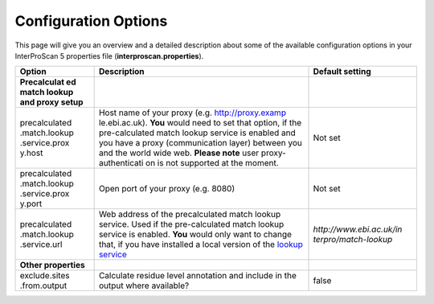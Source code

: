 Configuration Options
=====================

This page will give you an overview and a detailed description about
some of the available configuration options in your InterProScan 5
properties file (**interproscan.properties**).

+---------------+--------------------+------------------------+
| **Option**    | **Description**    | **Default setting**    |
+===============+====================+========================+
| **Precalculat |                    |                        |
| ed            |                    |                        |
| match lookup  |                    |                        |
| and proxy     |                    |                        |
| setup**       |                    |                        |
+---------------+--------------------+------------------------+
| precalculated | Host name of your  | Not set                |
| .match.lookup | proxy (e.g.        |                        |
| .service.prox | http://proxy.examp |                        |
| y.host        | le.ebi.ac.uk).     |                        |
|               | **You** would need |                        |
|               | to set that        |                        |
|               | option, if the     |                        |
|               | pre-calculated     |                        |
|               | match lookup       |                        |
|               | service is enabled |                        |
|               | and you have a     |                        |
|               | proxy              |                        |
|               | (communication     |                        |
|               | layer) between you |                        |
|               | and the world wide |                        |
|               | web. **Please      |                        |
|               | note** user        |                        |
|               | proxy-authenticati |                        |
|               | on                 |                        |
|               | is not supported   |                        |
|               | at the moment.     |                        |
+---------------+--------------------+------------------------+
| precalculated | Open port of your  | Not set                |
| .match.lookup | proxy (e.g. 8080)  |                        |
| .service.prox |                    |                        |
| y.port        |                    |                        |
+---------------+--------------------+------------------------+
| precalculated | Web address of the |`http://www.ebi.ac.uk/in|
| .match.lookup | precalculated      |terpro/match-lookup`    |
| .service.url  | match lookup       |                        |
|               | service. Used if   |                        |
|               | the pre-calculated |                        |
|               | match lookup       |                        |
|               | service is         |                        |
|               | enabled. **You**   |                        |
|               | would only want to |                        |
|               | change that, if    |                        |
|               | you have installed |                        |
|               | a local version of |                        |
|               | the `lookup        |                        |
|               | service <LocalLook |                        |
|               | upService>`__      |                        |
+---------------+--------------------+------------------------+
| **Other       |                    |                        |
| properties**  |                    |                        |
+---------------+--------------------+------------------------+
| exclude.sites | Calculate residue  | false                  |
| .from.output  | level annotation   |                        |
|               | and include in the |                        |
|               | output where       |                        |
|               | available?         |                        |
+---------------+--------------------+------------------------+
